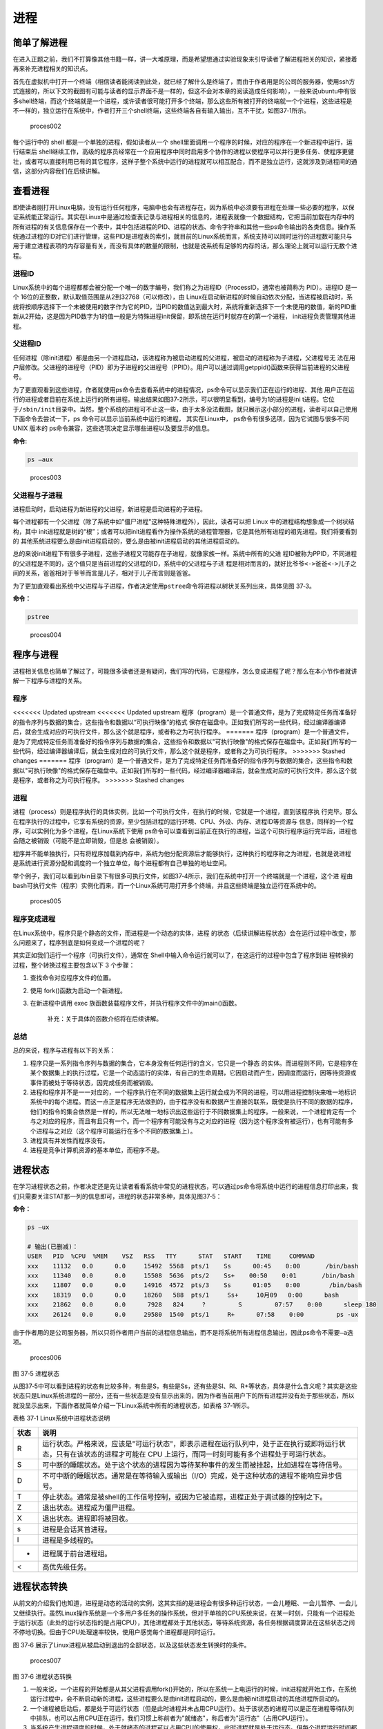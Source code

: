 .. vim: syntax=rst

进程
====

简单了解进程
------------

在进入正题之前，我们不打算像其他书籍一样，讲一大堆原理，而是希望想通过实验现象来引导读者了解进程相关的知识，紧接着再来补充进程相关的知识点。

首先在虚拟机中打开一个终端（相信读者能阅读到此处，就已经了解什么是终端了，而由于作者用是的公司的服务器，使用ssh方式连接的，所以下文的截图有可能与读者的显示界面不是一样的，但这不会对本章的阅读造成任何影响），一般来说ubuntu中有很多shell终端，而这个终端就是一个进程，或许读者很可能打开多个终端，那么这些所有被打开的终端就一个个进程，这些进程是不一样的，独立运行在系统中，作者打开三个shell终端，这些终端各自有输入输出，互不干扰，如图37‑1所示。

.. figure:: media/proces002.png
   :alt: proces002

   proces002


每个运行中的 shell 都是一个单独的进程，假如读者从一个
shell里面调用一个程序的时候，对应的程序在一个新进程中运行，运行结束后
shell继续工作，高级的程序员经常在一个应用程序中同时启用多个协作的进程以使程序可以并行更多任务、使程序更健壮，或者可以直接利用已有的其它程序，这样子整个系统中运行的进程就可以相互配合，而不是独立运行，这就涉及到进程间的通信，这部分内容我们在后续讲解。

查看进程
--------

即使读者刚打开Linux电脑，没有运行任何程序，电脑中也会有进程存在，因为系统中必须要有进程在处理一些必要的程序，以保证系统能正常运行。其实在Linux中是通过检查表记录与进程相关的信息的，进程表就像一个数据结构，它把当前加载在内存中的所有进程的有关信息保存在一个表中，其中包括进程的PID、进程的状态、命令字符串和其他一些ps命令输出的各类信息。操作系统通过进程的ID对它们进行管理，这些PID是进程表的索引，就目前的Linux系统而言，系统支持可以同时运行的进程数可能只与用于建立进程表项的内存容量有关，而没有具体的数量的限制，也就是说系统有足够的内存的话，那么理论上就可以运行无数个进程。

进程ID
~~~~~~

Linux系统中的每个进程都都会被分配一个唯一的数字编号，我们称之为进程ID（ProcessID，通常也被简称为
PID）。进程ID 是一个
16位的正整数，默认取值范围是从2到32768（可以修改），由
Linux在启动新进程的时候自动依次分配，当进程被启动时，系统将按顺序选择下一个未被使用的数字作为它的PID，当PID的数值达到最大时，系统将重新选择下一个未使用的数值，新的PID重新从2开始，这是因为PID数字为1的值一般是为特殊进程init保留，即系统在运行时就存在的第一个进程，
init进程负责管理其他进程。

父进程ID
~~~~~~~~

任何进程（除init进程）都是由另一个进程启动，该进程称为被启动进程的父进程，被启动的进程称为子进程，父进程号无
法在用户层修改。父进程的进程号（PID）即为子进程的父进程号（PPID）。用户可以通过调用getppid()函数来获得当前进程的父进程号。

为了更直观看到这些进程，作者就使用ps命令去查看系统中的进程情况，ps命令可以显示我们正在运行的进程、其他
用户正在运行的进程或者目前在系统上运行的所有进程。输出结果如图37‑2所示，可以很明显看到，编号为1的进程是ini
t进程。它位于\ ``/sbin/init``\ 目录中。当然，整个系统的进程可不止这一些，由于太多没法截图，就只展示这小部分的进程，读者可以自己使用下面命令去尝试一下，ps
命令可以显示当前系统中运行的进程， 其实在Linux中，
ps命令有很多选项，因为它试图与很多不同 UNIX 版本的
ps命令兼容，这些选项决定显示哪些进程以及要显示的信息。

**命令:**

.. code:: bash

    ps –aux

.. figure:: media/proces003.png
   :alt: proces003

   proces003


父进程与子进程
~~~~~~~~~~~~~~

进程启动时，启动进程为新进程的父进程，新进程是启动进程的子进程。

每个进程都有一个父进程（除了系统中如"僵尸进程"这种特殊进程外），因此，读者可以把
Linux 中的进程结构想象成一个树状结构，其中
init进程就是树的“根”；或者可以把init进程看作为操作系统的进程管理器，它是其他所有进程的祖先进程。我们将要看到的
其他系统进程要么是由init进程启动的，要么是由被init进程启动的其他进程启动的。

总的来说init进程下有很多子进程，这些子进程又可能存在子进程，就像家族一样。系统中所有的父进
程ID被称为PPID，不同进程的父进程是不同的，这个值只是当前进程的父进程的ID，系统中的父进程与子进
程是相对而言的，就好比\ ``爷爷<->爸爸<->儿子``\ 之间的关系，爸爸相对于爷爷而言是儿子，相对于儿子而言则是爸爸。

为了更加直观看出系统中父进程与子进程，作者决定使用\ ``pstree``\ 命令将进程以树状关系列出来，具体见图
37‑3。

**命令：**

.. code:: bash

    pstree

.. figure:: media/proces004.png
   :alt: proces004

   proces004


程序与进程
----------

进程相关信息也简单了解过了，可能很多读者还是有疑问，我们写的代码，它是程序，怎么变成进程了呢？那么在本小节作者就讲解一下程序与进程的关系。

程序
~~~~

<<<<<<< Updated upstream
<<<<<<< Updated upstream
程序（program）是一个普通文件，是为了完成特定任务而准备好的指令序列与数据的集合，这些指令和数据以“可执行映像”的格式
保存在磁盘中。正如我们所写的一些代码，经过编译器编译后，就会生成对应的可执行文件，那么这个就是程序，或者称之为可执行程序。
=======
程序（program）是一个普通文件，是为了完成特定任务而准备好的指令序列与数据的集合，这些指令和数据以"可执行映像"的格式保存在磁盘中。正如我们所写的一些代码，经过编译器编译后，就会生成对应的可执行文件，那么这个就是程序，或者称之为可执行程序。
>>>>>>> Stashed changes
=======
程序（program）是一个普通文件，是为了完成特定任务而准备好的指令序列与数据的集合，这些指令和数据以"可执行映像"的格式保存在磁盘中。正如我们所写的一些代码，经过编译器编译后，就会生成对应的可执行文件，那么这个就是程序，或者称之为可执行程序。
>>>>>>> Stashed changes

进程
~~~~

进程（process）则是程序执行的具体实例，比如一个可执行文件，在执行的时候，它就是一个进程，直到该程序执
行完毕。那么在程序执行的过程中，它享有系统的资源，至少包括进程的运行环境、CPU、外设、内存、进程ID等资源与
信息，同样的一个程序，可以实例化为多个进程，在Linux系统下使用
ps命令可以查看到当前正在执行的进程，当这个可执行程序运行完毕后，进程也会随之被销毁（可能不是立即销毁，但是总
会被销毁）。

程序并不能单独执行，只有将程序加载到内存中，系统为他分配资源后才能够执行，这种执行的程序称之为进程，也就是说进程
是系统进行资源分配和调度的一个独立单位，每个进程都有自己单独的地址空间。

举个例子，我们可以看到/bin目录下有很多可执行文件，如图37‑4所示，我们在系统中打开一个终端就是一个进程，这个进
程由bash可执行文件（程序）实例化而来，而一个Linux系统可用打开多个终端，并且这些终端是独立运行在系统中的。

.. figure:: media/proces005.png
   :alt: proces005

   proces005


程序变成进程
~~~~~~~~~~~~

在Linux系统中，程序只是个静态的文件，而进程是一个动态的实体，进程
的状态（后续讲解进程状态）会在运行过程中改变，那么问题来了，程序到底是如何变成一个进程的呢？

其实正如我们运行一个程序（可执行文件），通常在
Shell中输入命令运行就可以了，在这运行的过程中包含了程序到进
程转换的过程，整个转换过程主要包含以下
3 个步骤：

1. 查找命令对应程序文件的位置。
2. 使用 fork()函数为启动一个新进程。
3. 在新进程中调用 exec
   族函数装载程序文件，并执行程序文件中的main()函数。

    补充：关于具体的函数介绍将在后续讲解。

总结
~~~~

总的来说，程序与进程有以下的关系：

1. 程序只是一系列指令序列与数据的集合，它本身没有任何运行的含义，它只是一个静态
   的实体。而进程则不同，它是程序在某个数据集上的执行过程，它是一个动态运行的实体，有自己的生命周期，它因启动而产生，因调度而运行，因等待资源或事件而被处于等待状态，因完成任务而被销毁。

2. 进程和程序并不是一一对应的，一个程序执行在不同的数据集上运行就会成为不同的进程，可以用进程控制块来唯一地标识系统中的每个进程。而这一点正是程序无法做到的，由于程序没有和数据产生直接的联系，既使是执行不同的数据的程序，他们的指令的集合依然是一样的，所以无法唯一地标识出这些运行于不同数据集上的程序。一般来说，一个进程肯定有一个与之对应的程序，而且有且只有一个。而一个程序有可能没有与之对应的进程（因为这个程序没有被运行），也有可能有多个进程与之对应（这个程序可能运行在多个不同的数据集上）。

3. 进程具有并发性而程序没有。

4. 进程是竞争计算机资源的基本单位，而程序不是。

进程状态
--------

在学习进程状态之前，作者决定还是先让读者看看系统中常见的进程状态，可以通过ps命令将系统中运行的进程信息打印出来，我们只需要关注STAT那一列的信息即可，进程的状态非常多种，具体见图37‑5：

**命令：**

.. code:: bash

    ps –ux

    # 输出(已删减)：
    USER   PID  %CPU  %MEM    VSZ   RSS   TTY      STAT   START    TIME     COMMAND
    xxx    11132   0.0      0.0     15492  5568  pts/1    Ss      00:45    0:00       /bin/bash
    xxx    11340   0.0      0.0     15508  5636  pts/2    Ss+    00:50    0:01       /bin/bash
    xxx    11807   0.0      0.0     14916  4572  pts/3    Ss      01:05    0:00        /bin/bash
    xxx    18319   0.0      0.0     18260   588  pts/1     Ss+     10月09   0:00      bash
    xxx    21862   0.0      0.0      7928   824     ?         S         07:57    0:00      sleep 180
    xxx    26124   0.0      0.0     29580  1540  pts/1     R+      07:58    0:00         ps -ux

由于作者用的是公司服务器，所以只将作者用户当前的进程信息输出，而不是将系统所有进程信息输出，因此ps命令不需要\ ``–a``\ 选项。

.. figure:: media/proces006.png
   :alt: proces006

   proces006
图 37‑5 进程状态

从图37‑5中可以看到进程的状态有比较多种，有些是S，有些是Ss，还有些是Sl、Rl、R+等状态，具体是什么含义呢？其实是这些状态只是Linux系统进程的一部分，还有一些状态是没有显示出来的，因为作者当前用户下的所有进程并没有处于那些状态，所以就没显示出来，下面作者就简单介绍一下Linux系统中所有的进程状态，如表格
37‑1所示。

表格 37‑1 Linux系统中进程状态说明

+--------+-------------------------------------------------------------------------------------------------------------------------------------------------------------------------------+
| 状态   | 说明                                                                                                                                                                          |
+========+===============================================================================================================================================================================+
| R      | 运行状态。严格来说，应该是"可运行状态"，即表示进程在运行队列中，处于正在执行或即将运行状态，只有在该状态的进程才可能在 CPU 上运行，而同一时刻可能有多个进程处于可运行状态。   |
+--------+-------------------------------------------------------------------------------------------------------------------------------------------------------------------------------+
| S      | 可中断的睡眠状态。处于这个状态的进程因为等待某种事件的发生而被挂起，比如进程在等待信号。                                                                                      |
+--------+-------------------------------------------------------------------------------------------------------------------------------------------------------------------------------+
| D      | 不可中断的睡眠状态。通常是在等待输入或输出（I/O）完成，处于这种状态的进程不能响应异步信号。                                                                                   |
+--------+-------------------------------------------------------------------------------------------------------------------------------------------------------------------------------+
| T      | 停止状态。通常是被shell的工作信号控制，或因为它被追踪，进程正处于调试器的控制之下。                                                                                           |
+--------+-------------------------------------------------------------------------------------------------------------------------------------------------------------------------------+
| Z      | 退出状态。进程成为僵尸进程。                                                                                                                                                  |
+--------+-------------------------------------------------------------------------------------------------------------------------------------------------------------------------------+
| X      | 退出状态。进程即将被回收。                                                                                                                                                    |
+--------+-------------------------------------------------------------------------------------------------------------------------------------------------------------------------------+
| s      | 进程是会话其首进程。                                                                                                                                                          |
+--------+-------------------------------------------------------------------------------------------------------------------------------------------------------------------------------+
| l      | 进程是多线程的。                                                                                                                                                              |
+--------+-------------------------------------------------------------------------------------------------------------------------------------------------------------------------------+
| +      | 进程属于前台进程组。                                                                                                                                                          |
+--------+-------------------------------------------------------------------------------------------------------------------------------------------------------------------------------+
| <      | 高优先级任务。                                                                                                                                                                |
+--------+-------------------------------------------------------------------------------------------------------------------------------------------------------------------------------+

进程状态转换
------------

从前文的介绍我们也知道，进程是动态的活动的实例，这其实指的是进程会有很多种运行状态，一会儿睡眠、一会儿暂停、一会儿又继续执行。虽然Linux操作系统是一个多用户多任务的操作系统，但对于单核的CPU系统来说，在某一时刻，只能有一个进程处于运行状态（此处的运行状态指的是占用CPU），其他进程都处于其他状态，等待系统资源，各任务根据调度算法在这些状态之间不停地切换。但由于CPU处理速率较快，使用户感觉每个进程都是同时运行。

图 37‑6
展示了Linux进程从被启动到退出的全部状态，以及这些状态发生转换时的条件。

.. figure:: media/proces007.png
   :alt: proces007

   proces007
图 37‑6 进程状态转换

1. 一般来说，一个进程的开始都是从其父进程调用fork()开始的，所以在系统一上电运行的时候，init进程就开始工作，在系统运行过程中，会不断启动新的进程，这些进程要么是由init进程启动的，要么是由被init进程启动的其他进程所启动的。

2. 一个进程被启动后，都是处于可运行状态（但是此时进程并未占用CPU运行）。处于该状态的进程可以是正在进程等待队列中排队，也可以占用CPU正在运行，我们习惯上称前者为"就绪态"，称后者为"运行态"（占用CPU运行）。

3. 当系统产生进程调度的时候，处于就绪态的进程可以占用CPU的使用权，此时进程就是处于运行态。但每个进程运行时间都是有限的，比如10毫秒，这段时间被称为"时间片"。当进程的时间片已经耗光了的情况下，如果进程还没有结束运行，那么会被系统重新放入等待队列中等待，此时进程又转变为就绪状态，等待下一次进程的调度。另外，正处于"运行态"的进程即使时间片没有耗光，也可能被别的更高优先级的进程"抢占"，被迫重新回到等到队列中等待。

4. 处于"运行态"的进程可能会等待某些事件、信号或者资源而进入"可中断睡眠态"，比如进程要读取一个管道文件数据而管道为空，或者进程要获得一个锁资源而当前锁不可获取，甚至是进程自己调用sleep()来强制将自己进入睡眠，这些情况下进程的状态都会变成"可中断睡眠态"。顾名思义，"可中断睡眠态"就是可以被中断的，能响应信号，在特定条件发生后，进程状态就会转变为"就绪态"，比如其他进程想管道文件写入数据后，或者锁资源可以被获取，或者是睡眠时间到达等情况。

5. 当然，处于"运行态"的进程还可能会进入"不可中断睡眠态"，在这种状态下的进程不能响应信号，但是这种状态非常短暂，读者几乎无法通过ps命令将其显示出来，一般处于这种状态的进程都是在等待输入或输出（I/O）完成，在等待完成后自动进入"就绪态"。

6. 当进程收到 SIGSTOP 或者 SIGTSTP
   中的其中一个信号时，进程状态会被置为"暂停态"，该状态下的进程不再参与调度，但系统资源不会被释放，直到收到SIGCONT信号后被重新置为就绪态。当进程被追踪时（典型情况是使用调试器调试应用程序的情况），收到任何信号状态都会被置为
   TASK\_TRACED状态，该状态跟暂停态是一样的，一直要等到
   SIGCONT信号后进程才会重新参与系统进程调度。

7. 进程在完成任务后会退出，那么此时进程状态就变为退出状态，这是正常的退出，比如在main函数内
   return 或者调用
   exit()函数或者线程调用pthread\_exit()都是属于正常退出。为什么作者要强调正常退出呢？因为进程也会有异常退出，比如进程收到kill信号就会被杀死，其实不管怎么死，最后内核都会调用do\_exit()函数来使得进程的状态变成"僵尸态（僵尸进程）"，这里的"僵尸"指的是进程的PCB（Process
   Control
   Block，进程控制块）。为什么一个进程的死掉之后还要把尸体（PCB）留下呢？因为进程在退出的时候，系统会将其退出信息都保存在进程控制块中，比如如果他正常退出，那进程的退出值是多少呢？如果被信号杀死？那么是哪个信号将其杀死呢？这些"死亡信息"都被一一封存在该进程的PCB当中，好让别人可以清楚地知道：我是怎么死的。那谁会关心他是怎么死的呢？那就是它的父进程，它的父进程之所以要启动它，很大的原因是要让这个进程去干某一件事情，现在这个孩子已死，那事情办得如何，因此需要把这些信息保存在进程控制块中，等着父进程去查看这些信息。
8. 当父进程去处理僵尸进程的时候，会将这个僵尸进程的状态设置为EXIT\_DEAD，即死亡态（退出态），这样子系统才能去回收僵尸进程的内存空间，否则系统将存在越来越多的僵尸进程，最后导致系统内存不足而崩溃。那么还有两个问题，假如父进程由于太忙而没能及时去处理僵尸进程的时候，要怎么处理呢？又假如在子进程变成"僵尸态"之前，它的父进程已经先它而去了（退出），那么这个子进程变成僵死态由谁处理呢？第一种情况可能不同的读者有不同的处理，父进程有别的事情要干，不能随时去处理僵尸进程。在这样的情形下，读者可以考虑使用信号异步通知机制，让一个孩子在变成僵尸的时候，给其父进程发一个信号，父进程接收到这个信号之后，再对其进行处理，在此之前父进程该干嘛就干嘛。而如果如果一个进程的父进程先退出，那么这个子进程将变成"孤儿进程"（没有父进程），那么这个进程将会被他的祖先进程收养（adopt），它的祖先进程是init（该进程是系统第一个运行的进程，他的
   PCB是从内核的启动镜像文件中直接加载的，系统中的所有其他进程都是init进程的后代）。那么当子进程退出的时候，init进程将回收这些资源。

启动新进程
----------

在Linux中启动一个进程有多种方法，比如可以使用system()函数，也可以使用fork()函数去启动（在其他的一些Linux书籍也称作创建进程，本书将全部称之为启动进程）一个新的进程，第一种方法相对简单，但是在使用之前应慎重考虑，因为它效率低下，而且具有不容忽视的安全风险。第二种方法相对复杂了很多，但是提供了更好的弹性、效率和安全性。

system()
~~~~~~~~

这个system
()函数是C标准库中提供的，它主要是提供了一种调用其它程序的简单方法。读者可以利用system()函数调用一些应用程序，它产生的结果与从
shell中执行这个程序基本相似。事实上，system()启动了一个运行着/bin/sh的子进程，然后将命令交由它执行。

我们举个例子，在野火提供的system_programing/system目录下，找到system.c文件，它里面的应用例程就是使用system()函数启动一个新进程ls，具体的代码如代码清单37‑1所示：

代码清单 37‑1 system.c文件源码

.. code:: c

    #include <sys/types.h>
    #include <unistd.h>
    #include <stdio.h>
    #include <stdlib.h>

    int main(void)
    {
        pid_t result;

        printf("This is a system demo!\n\n");

        /*调用 system()函数*/
        result = system("ls -l");

        printf("Done!\n\n");

        return result;
    }

在代码的第13行，就调用了这个system()函数，并且传入了一个命令"ls
-l"这个命令与在shell中运行的结果是一样的，调用
system()函数的返回值就是被调用的 shell 命令的返回值。如果系统中
shell自身无法运行，system() 函数返回 127；如果出现了其它错误，
system()函数将返回-1，为了简单，作者在这个例子中并没有检查system调用是否能够真正的工作。因为system()
函数使用 shell 调用命令，它受到系统
shell自身的功能特性和安全缺陷的限制，因此，作者并不推荐使用这种方法去启动一个进程。

我们可以尝试编译它，在system_programing/system目录下还会提供对应编译的Makefile文件，这是一个通用的Makefile文件，所有application的例程都使用这个Makefile文件编译，具体见代码清单
37‑2。

代码清单 37‑2 Makefile源码

.. code:: makefile

    CC = gcc
    SRC = $(wildcard *.c */*.c)
    OBJS = $(patsubst %.c, %.o, $(SRC))
    DEP_FILES := $(patsubst %, .%.d,$(OBJS))
    DEP_FILES := $(wildcard $(DEP_FILES))
    FLAG = -g -Werror -I. -Iinclude 
    TARGET = targets

    $(TARGET):$(OBJS)
        $(CC) -o $@ $^ $(FLAG)

    ifneq ($(DEP_FILES),)
    include $(DEP_FILES)
    endif

    %.o:%.c
        $(CC) -o $@ -c $(FLAG) $< -g -MD -MF .$@.d

    clean:
        rm -rf $(TARGET) $(OBJS)

    distclean:
        rm -rf $(DEP_FILES)

    .PHONY:clean

解释一下Makefile文件中的代码含义：

-  第3行指定编译器为 ``gcc``\ ，可以根据需要修改为 ``g++`` 或者
   ``arm-Linux-gcc``\ 等交叉编译工具链，使用CC变量保存。
-  第4行是为了获取匹配模式的文件名，\ ``*.c`` 表示当前工程目录的
   c文件，\ ``*/*.c``\ 表示所有下一级目录的
   ``.c``\ 文件，这些文件名保存在SRC变量中。
-  第5行是将 ``$(SRC)`` 中的 ``.c`` 文件都替换成对应的目标
   ``.o``\ 文件，并且保存在OBJS变量中。
-  第6 - 7行将根据是有的目标文件替换成
   ``.o.d``\ 文件（隐藏的依赖文件），并且通过DEP\_FILES变量保存。
-  第8行用于指定编译选项并且保存在\ ``FLAG``\ 变量中，读者根据需要添加，比如\ ``-g、-ml、-Wall、-O2``\ 等等，在这里作者提个小建议，编译选项最后选上\ ``-Werror``\ ，这个选项的含义是存在警告就会报错，它会使我们的代码更加严谨。
-  第9行指定最终生成的可执行文件名为\ ``targets``\ 。
-  第11行的\ ``$(TARGET):$(OBJS)``\ 表示由 ``.o`` 文件链接成可执行文件。
-  注意第12行前面是一个 ``<tab>`` 键，而 ``$@``
   表示目标，也就是\ ``$(TARGET)，$^`` 表示依赖目标，也就是 ``$(OBJS)``
   ，编译选项则是\ ``$(FLAG)``\ 。
-  第14 -
   16行则是判断，判断依赖文件是否存在，如果不存在则需要包含\ ``DEP_FILES``\ 变量。
-  第18行表示将所有的\ ``.c``\ 文件编译编译成\ ``.o``\ 文件 。

-  第19行的开头也是一个\ ``<tab>``\ 键，\ ``$<``
   表示搜索到的第一个匹配的文件，而接下来的\ ``-g -MD -MF``\ 则是编译器的语法，\ ``-g``\ 表示以操作系统的本地格式产生调试信息，\ ``GDB``\ 能够使用这些调试信息进行调试；
   ``-MD -MF``\ 则表示生成文件的依赖关系，同时也把一些标准库的头文件包含了进来。本质是告诉预处理器输出一个适合
   ``make`` 的规则，用于描述各目标文件的依赖关系。

-  第21 – 25行表示清除相关的依赖文件，目标文件等。
-  ``.PHONY``\ 表示\ ``clean``\ 是个伪目标文件。

进入\ ``system_programing/system``\ 目录下，运行make命令将system.c编译，然后可以看到system_programing/system目录下多了一个可执行文件——\ ``target``\ ，然后运行这个文件，可以看到调用system()函数启动一个进程输出的结果，它与我们在shell终端中执行\ ``ls –l``\ 命令产生的结果是一致的，具体见图
37‑7。

**命令:**

.. code:: bash

    make

    # 输出：

    gcc -o system.o -c -g -Werror -I. -Iinclude system.c -g -MD -MF
    .system.o.dgcc -o targets system.o -g -Werror -I. –Iinclude

    ps:此时已生成target可执行文件

.. figure:: media/proces008.png
   :alt: proces008

   proces008
图 37‑7 system()函数运行结果与ls命令运行结果

从程序运行的结果可以看到，只有当system()函数运行完毕之后，才会输出Done，这是因为程序从上往下执行，而无法直接返回结果。虽然system()函数很有用，但它也有局限性，因为程序必须等待由system()函数启动的进程结束之后才能继续，因此我们不能立刻执行其他任务。

当然，你也可以让"ls
-l"命令在后台运行，只需在命令结束位置加上"&"即可，具体命令如下：

**命令：**

.. code:: bash

    ls –l &

如果在system()函数中使用这个命令，它也是可以在后台中运行的，那么system()函数的调用将在shell命令结束后立刻返回。由于它是一个在后台运行程序的请求，所以ps程序一启动shell就返回了，代码如代码清单37‑3所示。

代码清单 37‑3 修改system.c源码:

.. code:: c

    #include <sys/types.h>
    #include <unistd.h>
    #include <stdio.h>
    #include <stdlib.h>

    int main(void)
    {
        pid_t result;

        printf("This is a system demo!\n\n");

        /*调用 system()函数*/
        result = system("ls -l &");

        printf("Done!\n\n");

        return result;
    }

重新执行\ ``make``\ 编译，然后运行程序，实验现象具体见图 37‑8。

.. figure:: media/proces009.png
   :alt: proces009

   proces009
图 37‑8 system后台运行

从图
37‑8就可以看出来，在ls命令还未来得及打印出它的所有输出结果之前，system()函数就程序就打印出字符串Done然后退出了。在system()程序退出后，ls命令继续完成它的输出。这类的处理行为往往会给用户带来很大的困惑，也不一定如用户所预料的结果一致，因此如果读者想要让进程按照自己的意愿执行，就需要能够对它们的行为做更细致的控制，接下来作者就会讲解其他方式启动新的进程。

fork()
~~~~~~

在前面的文章我们也了解到，init进程可以启动一个子进程，它通过fork()函数从原程序中创建一个完全分离的子进程，当然，这只是init进程启动子进程的第一步，后续还有其他操作的。不管怎么说，fork()函数就是可以启动一个子进程，其示意图具体见图37‑9。

在父进程中的fork()调用后返回的是新的子进程的PID。新进程将继续执行，就像原进程一样，不同之处在于，子进程中的fork()函数调用后返回的是0，父子进程可以通过返回的值来判断究竟谁是父进程，谁是子进程。

.. figure:: media/proces010.png
   :alt: proces010

   proces010
图 37‑9 fork()示意图

fork()函数用于从一个已存在的进程中启动一个新进程，新进程称为子进程，而原进程称为父进程。使用fork()函数的本质是将父进程的内容复制一份，正如细胞分裂一样，得到的是几乎两个完全一样的细胞，因此这个启动的子进程基本上是父进程的一个复制品，但子进程与父进程有不一样的地方，作者就简单列举一下它们的联系与区别。

子进程与父进程一致的内容：

-  进程的地址空间。
-  进程上下文、代码段。
-  进程堆空间、栈空间，内存信息。
-  进程的环境变量。
-  标准 IO 的缓冲区。
-  打开的文件描述符。
-  信号响应函数。
-  当前工作路径。

子进程独有的内容：

-  进程号 PID。 PID 是身份证号码，是进程的唯一标识符。
-  记录锁。父进程对某文件加了把锁，子进程不会继承这把锁。
-  挂起的信号。这些信号是已经响应但尚未处理的信号，也就是"悬挂"的信号，子进程也不会继承这些信号。

因为子进程几乎是父进程的完全复制，所以父子两个进程会运行同一个程序，但是这种复制有一个很大的问题，那就是资源与时间都会消耗很大，当发出fork()系统调用时，内核原样复制父进程的整个地址空间并把复制的那一份分配给子进程。这种行为是非常耗时的，因为它需要做一些事情：

-  为子进程的页表分配页面。
-  为子进程的页分配页面。
-  初始化子进程的页表。
-  把父进程的页复制到子进程相应的页中

创建一个地址空间的这种方法涉及许多内存访问，消耗许多CPU周期，并且完全破坏了高速缓存中的内容，因此直接复制物理内存对系统的开销会产生很大的影响，更重要的是在大多数情况下，这样直接拷贝通常是毫无意义的，因为许多子进程通过装入一个新的程序开始它们的执行，这样就完全丢弃了所继承的地址空间。因此在Linux中引入一种写时复制技术（Copy
On
Write，简称COW），我们知道，Linux系统中的进程都是使用虚拟内存地址，虚拟地址与真实物理地址之间是有一个对应关系的，每个进程都有自己的虚拟地址空间，而操作虚拟地址明显比直接操作物理内存更加简便快捷，那么显而易见的，写时复制是一种可以推迟甚至避免复制数据的技术。内核此时并不复制整个进程的地址空间，而是让父子进程共享同一个地址空间（页面）。

那么写时复制的思想就是在于：父进程和子进程共享页面而不是复制页面。而共享页面就不能被修改，无论父进程和子进程何时试图向一个共享的页面写入内容时，都会产生一个错误，这时内核就把这个页复制到一个新的页面中并标记为可写。原来的页面仍然是写保护的，当还有进程试图写入时，内核检查写进程是否是这个页面的唯一属主，如果是则把这个页面标记为对这个进程是可写的。

总的来说，写时复制只会用在需要写入的时候才会复制地址空间，从而使各个进行拥有各自的地址空间，资源的复制是在需要写入的时候才会进行，在此之前，父进程与子进程都是以只读方式共享页面，这种技术使地址空间上的页的拷贝被推迟到实际发生写入的时候。而在绝大多数的时候共享的页面根本不会被写入，例如，在调用fork()函数后立即执行exec()，地址空间就无需被复制了，这样一来fork()的实际开销就是复制父进程的页表以及给子进程创建一个进程描述符。

理论相关的知识就讲解到这里就好了，作者也不打算再深入讲解，下面就看看fork()函数的使用，它的函数原型如下：

.. code:: c

    pid_t fork(void);

在fork()启动新的进程后，子进程与父进程开始并发执行，谁先执行由内核调度算法来决定。fork()函数如果成功启动了进程，会对父子进程各返回一次，其中对父进程返回子进程的
PID，对子进程返回0；如果fork()函数启动子进程失败，它将返回-1。失败通常是因为父进程所拥有的子进程数目超过了规定的限制（CHILD\_MAX），此时errno将被设为EAGAIN。如果是因为进程表里没有足够的空间用于创建新的表单或虚拟内存不足，errno变量将被设为ENOMEM。

在野火提供的system_programing/fork目录下，找到fork.c文件，它里面的应用例程就是使用fork()函数启动一个新进程，并且在进程中打印相关的信息，如在父进程中打印出"In
father process!!"等信息，例程源码具体见代码清单 37‑4。

代码清单 37‑4 fork.c源码

.. code:: c

    #include <sys/types.h>
    #include <unistd.h>
    #include <stdio.h>
    #include <stdlib.h>
    int main(void)
    {
        pid_t result;

        printf("This is a fork demo!\n\n");

        /*调用 fork()函数*/
        result = fork();

        /*通过 result 的值来判断 fork()函数的返回情况，首先进行出错处理*/
        if(result == -1) {
            printf("Fork error\n");
        }

        /*返回值为 0 代表子进程*/
        else if (result == 0) {
            printf("The returned value is %d, In child process!! My PID is %d\n\n", result, getpid());

        }

        /*返回值大于 0 代表父进程*/
        else {
            printf("The returned value is %d, In father process!! My PID is %d\n\n", result, getpid());
        }

        return result;
    }

我们来分析一下这段代码：

-  首先在第12行的时候调用了fork函数，调用fork函数后系统就会启动一个子进程，并且子进程与父进程执行的内容是一样的（代码段），读者可以通过返回值result判断fork()函数的执行结果。
-  如果result的值为-1，那代表着fork()函数执行出错，出错的原因在前文也提到，在此具体不细说。
-  如果返回的值为0，则表示此时执行的代码是子进程，那么就打印返回的结果、"In
   child process!!"与子进程的PID，进程的PID通过getpid()函数获取得到。
-  如果返回的值大于0，则表示此时执行的代码是父进程，同样也打印出返回的结果、"In
   father process!!"与父进程的PID。

在system_programing/fork目录下也提供了对应的Makefile文件，可以直接运行make进行编译，然后执行编译后生成的可执行文件"targets"，现象具体见图37‑10。

.. figure:: media/proces011.png
   :alt: proces011

   proces011
图 37‑10 fork实验现象

细心的同学就会发现，在这个实验现象中，父进程的返回值就是子进程的PID，而子进程的返回值则是0。

exce系列函数
~~~~~~~~~~~~

事实上，使用fork()函数启动一个子进程是并没有太大作用的，因为子进程跟父进程都是一样的，子进程能干的活父进程也一样能干，因此世界各地的开发者就想方设法让子进程做不一样的事情，因此就诞生了exce系列函数，这个系列函数主要是用于替换进程的执行程序，它可以根据指定的文件名或目录名找到可执行文件，并用它来取代原调用进程的数据段、代码段和堆栈段，在执行完之后，原调用进程的内容除了进程号外，其他全部被新程序的内容替换。另外，这里的可执行文件既可以是二进制文件，也可以是Linux下任何可执行脚本文件。简单来说就是覆盖进程，举个例子，A进程调用exce系列函数启动一个进程B，此时进程B会替换进程A，进程A的内存空间、数据段、代码段等内容都将被进程B占用，进程A将不复存在。

exec 族函数有 6 个不同的 exec 函数，函数原型分别如下：

.. code:: c

     int execl(const char *path, const char *arg, ...)

     int execlp(const char *file, const char *arg, ...)

     int execle(const char *path, const char *arg, ..., char *const envp[])

     int execv(const char *path, char *const argv[])

     int execvp(const char *file, char *const argv[])

     int execve(const char *path, char *const argv[], char *const envp[])

这些函数可以分为两大类， execl、
execlp和execle的参数个数是可变的。execv、execvp和execve的第2个参数是一个字符串数组，参数以一个空指针NULL结束，无论何种函数，在调用的时候都会通过参数将这些内容传递进去，传入的参数一般都是要运行的程序（可执行文件）、脚本等。

总结来说，可以通过它们的后缀来区分他们的作用：

-  名称包含 l 字母的函数（execl、 execlp
   和execle）接收参数列表"list"作为调用程序的参数。
-  名称包含 p 字母的函数（execvp
   和execlp）接受一个程序名作为参数，然后在当前的执行路径中搜索并执行这个程序；名字不包含p字母的函数在调用时必须指定程序的完整路径，其实就是在系统环境变量"PATH"搜索可执行文件。
-  名称包含 v 字母的函数（execv、execvp 和
   execve）的命令参数通过一个数组"vector"传入。

-  

   名称包含 e 字母的函数（execve 和
   execle）比其它函数多接收一个指明环境变量列表的参数，并且可以通过参数envp传递字符串数组作为新程序的环境变量，这个envp参数的格式应为一个以
   NULL 指针作为结束标记的字符串数组，每个字符串应该表示为"environment =
       virables"的形式。

下面作者就具体某个函数做介绍：

**函数:**

.. code:: c

    int execl(const char *path, const char *arg, ...)

execl()函数用于执行参数path字符串所代表的文件路径（必须指定路径），接下来是一系列可变参数，它们代表执行该文件时传递过去的\ ``argv[0]、argv[1]… argv[n]``\ ，最后一个参数必须用空指针NULL作为结束的标志。

代码清单 37‑5 execl()函数实例

.. code:: c

    int main(void)
    {
        int err;

        printf("this is a execl function test demo!\n\n");

        err = execl("/bin/ls", "ls", "-la", NULL);

        if (err < 0) {
            printf("execl fail!\n\n");
        }
        
        printf("Done!\n\n");
    }

如以上的execlp()函数实例代码，它其实就是与我们在终端上运行"ls
-la"产生的结果是一样的。

**函数：**

.. code:: c

    int execlp(const char *file, const char *arg, ...)

execlp()函数会从PATH环境变量所指的目录中查找符合参数file的文件名（不需要指定路径），找到后便执行该文件，然后将第二个以后的参数当做该文件的\ ``argv[0]、argv[1]… argv[n]``\ ，
最后一个参数必须用空指针NULL作为结束的标志。

代码清单 37‑6 execlp()函数实例

.. code:: c

    int main(void)
    {
        int err;

        printf("this is a execlp function test demo!\n\n");

        err = execlp("ls", "ls", "-la", NULL);

        if (err < 0) {
            printf("execlp fail!\n\n");
        }
    }

**函数:**

.. code:: c

    int execle(const char *path, const char *arg, ..., char *const envp[])

execle()函数用于执行参数path字符串所代表的文件路径（必须指定路径），并为新程序复制最后一个参数所指示的环境变量（envp）。

代码清单 37‑7 execle()函数实例

.. code:: c

    int main(void)
    {
        int err;
        char *envp[] = {
            "/bin", NULL
        };

        printf("this is a execle function test demo!\n\n");

        err = execle("/bin/ls", "ls", "-la", NULL, envp);

        if (err < 0) {
            printf("execle fail!\n\n");
        }
    }

**函数：**

.. code:: c

    int execv(const char *path, char *const argv[])

execv()函数用于执行参数path字符串所代表的文件路径（必须指定路径），接着传入一个数组作为执行该文件时传递过去的参数\ ``argv[0]、argv[1]… argv[n]``\ ，以空指针NULL结束。

代码清单 37‑8 execv()函数实例

.. code:: c

    int main(void)
    {
        int err;
        char *argv[] = {
            "ls", "-la", NULL
        };

        printf("this is a execv function test demo!\n\n");

        err = execv("/bin/ls", argv);

        if (err < 0) {
            printf("execv fail!\n\n");
        }
    }

函数

.. code:: c

    int execvp(const char *path, char *const argv[])

execvp()函数会从PATH环境变量所指的目录中查找符合参数file的文件名（不需要指定路径），找到该文件后便执行该文件，接着传入一个数组作为执行该文件时传递过去的参数\ ``argv[0]、argv[1] … argv[n]``\ ，以空指针NULL结束。

代码清单 37‑9 execvp()函数实例

.. code:: c

    int main(void)
    {
        int err;
        char *argv[] = {
            "ls", "-la", NULL
        };

        printf("this is a execvp function test demo!\n\n");

        err = execvp("ls", argv);

        if (err < 0) {
            printf("execvp fail!\n\n");
        }
    }

**函数：**

.. code:: c

    int execve(const char *path, char *const argv[], char *const envp[])

execve()函数用于执行参数path字符串所代表的文件路径（必须指定路径），执行该文件时会传入一个数组作为执行该文件时传递过去的参数\ ``argv[0]、argv[1] … argv[n]``\ ，除此之外该函数还会为新程序复制最后一个参数所指示的环境变量（envp）。

代码清单 37‑10 execve ()函数实例

.. code:: c

    int main(void)
    {
        int err;
        char *argv[] = {
            "ls", "-la", NULL
        };
        char *envp[] = {
            "/bin", NULL
        };

        printf("this is a execve function test demo!\n\n");

        err = execve("/bin/ls", argv, envp);

        if (err < 0) {
            printf("execve fail!\n\n");
        }
    }

以上函数实例代码均在system_programing/exce目录下，选择对应的代码进行编译即可，该目录也提供了对应的Makefile文件，可以直接运行make进行编译，然后执行编译后生成的可执行文件"targets"，具体现象如图
37‑11所示。

.. figure:: media/proces012.png
   :alt: proces012

   proces012
图 37‑11 exce系列函数实验现象

程序先打印出它的第一条消息"this is a execl function test
demo!"，接着调用exec系列函数（实验中使用execl()函数），这个函数在/bin/ls目录中搜索程序ls，然后用这个程序替换targets程序，这与直接在终端中使用以下所示的shell命令一样，如图37‑12所示。

**命令：**

.. code:: bash

    ls -la

.. figure:: media/proces013.png
   :alt: proces013

   proces013
图 37‑12 ls –la命令

注意，exce系列函数是直接将当前进程给替换掉的，当调用exce系列函数后，当前进程将不会再继续执行，我们可以测试一下，在调用exce系列函数后再打印一句话，具体代码如代码清单37‑11加粗部分所示。

代码清单 37‑11 exce系列函数测试代码

.. code:: c

    int main(void)
    {
        int err;

        printf("this is a execl function test demo!\n\n");

        err = execl("/bin/ls", "ls", "-la", NULL);

        if (err < 0) {
            printf("execl fail!\n\n");
        }
        
        printf("Done!\n\n");
    }

在程序运行后，"\ **Done!**\ "将不被输出，因为当前进程已经被替换了，一般情况下，
exec系列函数函数是不会返回的，除非发生了错误。出现错误时，
exec系列函数将返回-1，并且会设置错误变量errno。

因此我们可以通过调用fork()复制启动一个子进程，并且在子进程中调用exec系列函数替换子进程，这样子
fork()和exec系列函数结合在一起使用就是创建一个新进程所需要的一切了。

终止进程
--------

在Linux系统中，进程终止（或者称为进程退出，为了统一，下文均使用"终止"一词）的常见方式有5种，可以分为正常终止与异常终止：

**正常终止：**

-  从main函数返回。

-  调用exit()函数终止。

-  调用\_exit()函数终止。

**异常终止：**

-  调用abort()函数异常终止。

-  由系统信号终止。

在Linux系统中，exit()函数定义在stdlib.h中，而\_exit()定义在unistd.h中，exit()和\_exit()函数都是用来终止进程的，当程序执行到exit()或\_exit()函数时，进程会无条件地停止剩下的所有操作，清除包括
PCB在内的各种数据结构，并终止当前进程的运行。不过这两个函数还是有区别的，具体如图37‑13所示。

.. figure:: media/proces014.png
   :alt: proces014

   proces014
图 37‑13 exit()和\_exit()函数的区别

从图中可以看出，\_exit()函数的作用最为简单：直接通过系统调用使进程终止运行，当然，在终止进程的时候会清除这个进程使用的内存空间，并销毁它在内核中的各种数据结构；而exit()函数则在这些基础上做了一些包装，在执行退出之前加了若干道工序：比如exit()函数在调用exit系统调用之前要检查文件的打开情况，把文件缓冲区中的内容写回文件，这就是"清除I/O缓冲"。

由于在 Linux 的标准函数库中，有一种被称作"缓冲 I/O（buffered
I/O）"操作，其特征就是对应每一个打开的文件，在内存中都有一片缓冲区。每次读文件时，会连续读出若干条记录，这样在下次读文件时就可以直接从内存的缓冲区中读取；同样，每次写文件的时候，也仅仅是写入内存中的缓冲区，等满足了一定的条件（如达到一定数量或遇到特定字符等），再将缓冲区中的内容一次性写入文件。这种技术大大增加了文件读写的速度，但也为编程带来了一些麻烦。比如有些数据，认为已经被写入文件中，实际上因为没有满足特定的条件，它们还只是被保存在缓冲区内，这时用\_exit()函数直接将进程关闭，缓冲区中的数据就会丢失。因此，若想保证数据的完整性，就一定要使用
exit()函数。

不管是那种退出方式，系统最终都会执行内核中的同一代码，这段代码用来关闭进程所用已打开的文件描述符，释放它所占用的内存和其他资源。

下面一起看看\_exit()与exit()函数的使用方法：

**头文件：**

.. code:: c

    #include <unistd.h>
    #include <stdlib.h>

**函数原型：**

.. code:: c

    void _exit(int status);
    void exit(int status);

这两个函数都会传入一个参数status，这个参数表示的是进程终止时的状态码，0表示正常终止，其他非0值表示异常终止，一般都可以使用-1或者1表示，标准C里有EXIT\_SUCCESS和EXIT\_FAILURE两个宏，表示正常与异常终止。

这些函数的使用都是非常简单的，只需要在需要终止的地方调用一下即可，此处就不深入讲解。

等待进程
--------

在Linux中，当我们使用fork()函数启动一个子进程时，子进程就有了它自己的生命周期并将独立运行，在某些时候，可能父进程希望知道一个子进程何时结束，或者想要知道子进程结束的状态，甚至是等待着子进程结束，那么我们可以通过在父进程中调用wait()或者waitpid()函数让父进程等待子进程的结束。

从前面的文章我们也了解到，当一个进程调用了exit()之后，该进程并不会立刻完全消失，而是变成了一个僵尸进程。僵尸进程是一种非常特殊的进程，它已经放弃了几乎所有的内存空间，没有任何可执行代码，也不能被调度，仅仅在进程列表中保留一个位置，记载该进程的退出状态等信息供其他进程收集，除此之外，僵尸进程不再占有任何内存空间。那么无论如何，父进程都要回收这个僵尸进程，因此调用wait()或者waitpid()函数其实就是将这些僵尸进程回收，释放僵尸进程占有的内存空间，并且了解一下进程终止的状态信息。

我们可以在终端中通过man命令查看关于wait相关的函数，具体命令如下：

**命令：**

.. code:: bash

    man 2 wait

    # 输出

    NAME
           wait, waitpid, waitid - wait for process to change state

    SYNOPSIS
           #include <sys/types.h>
           #include <sys/wait.h>

           pid_t wait(int *wstatus);

           pid_t waitpid(pid_t pid, int *wstatus, int options);

           int waitid(idtype_t idtype, id_t id, siginfo_t *infop, int options);
    # ……(省略其他)

可能很多读者对man命令不了解，那我就简单说一下man命令相关的内容吧，其实在Linux系统中是提供了丰富的帮助手册，当你需要查看某个命令的参数时不必到处上网查找，只要man一下即可，man命令是就是用于找出这些帮助手册的内容的，比如有什么shell命令，有什么可以调用的函数
等等。

man 命令是按照章节存储的，Linux的man手册共有8个章节，具体见表格 37‑2。

**表格 37‑2 man 命令说明:**

+------------+--------------------------+---------------------------------------------+
| 章节编号   | 章节名称                 | 章节主要内容                                |
+============+==========================+=============================================+
| 1          | General Commands         | 用户在shell中可以操作的指令或者可执行文档   |
+------------+--------------------------+---------------------------------------------+
| 2          | System Calls             | 系统调用的函数与工具等                      |
+------------+--------------------------+---------------------------------------------+
| 3          | Sunroutines              | C语言库函数                                 |
+------------+--------------------------+---------------------------------------------+
| 4          | Special Files            | 设备或者特殊文件                            |
+------------+--------------------------+---------------------------------------------+
| 5          | File Formats             | 文件格式与规则                              |
+------------+--------------------------+---------------------------------------------+
| 6          | Games                    | 游戏及其他                                  |
+------------+--------------------------+---------------------------------------------+
| 7          | Macros and Conventions   | 表示宏、包及其他杂项                        |
+------------+--------------------------+---------------------------------------------+
| 8          | Maintenence Commands     | 表示系统管理员相关的命令                    |
+------------+--------------------------+---------------------------------------------+

例如我们想找与wait相关的函数，那么我们只需要输入以下命令即可：

.. code:: bash

    man 2 wait

例如我们想要了解ls命令相关的内容，我们可以直接输入以下命令，就可以看到关于ls相关的用法等内容。

**命令:**

.. code:: bash

    man ls

    # 输出

    NAME
           ls - list directory contents

    SYNOPSIS
           ls [OPTION]... [FILE]...

    DESCRIPTION
           List information about the FILEs (the current directory by default).  Sort entries alphabetically if none of -cftuvSUX nor --sort is specified.

           Mandatory arguments to long options are mandatory for short options too.

           -a, --all
                  do not ignore entries starting with .

    ……(省略其他)

    当然啦，man手册是英文的，这是属于全世界通用的技术交流语言，因此读者还是需要对英文有一定熟悉程度。

wait()
~~~~~~

我们通过man命令就知道了wait()、waitpid()函数原型，那么我们就首先了解下wait()函数。

函数原型

.. code:: bash

    pid_t wait(int *wstatus);

wait()函数在被调用的时候，系统将暂停父进程的执行，直到有信号来到或子进程结束，如果在调用wait()函数时子进程已经结束，则会立即返回子进程结束状态值。子进程的结束状态信息会由参数wstatus返回，与此同时该函数会返子进程的PID，它通常是已经结束运行的子进程的PID。状态信息允许父进程了解子进程的退出状态，如果不在意子进程的结束状态信息，则参数wstatus可以设成NULL。

wait()函数有几点需要注意的地方：

1. wait()要与fork()配套出现，如果在使用fork()之前调用wait()，wait()的返回值则为-1，正常情况下wait()的返回值为子进程的PID。
2. 参数wstatus用来保存被收集进程退出时的一些状态，它是一个指向int类型的指针，但如果我们对这个子进程是如何死掉毫不在意，只想把这个僵尸进程消灭掉，（事实上绝大多数情况下，我们都会这样做），我们就可以设定这个参数为NULL。

当然，除此之外，Linux系统中还提供关于等待子进程退出的一些宏定义，我们可以使用这些宏定义来直接判断子进程退出的状态：

-  WIFEXITED(status) ：如果子进程正常结束，返回一个非零值

-  WEXITSTATUS(status)： 如果WIFEXITED非零，返回子进程退出码

-  WIFSIGNALED(status) ：子进程因为捕获信号而终止，返回非零值

-  WTERMSIG(status) ：如果WIFSIGNALED非零，返回信号代码

-  WIFSTOPPED(status)： 如果子进程被暂停，返回一个非零值

-  WSTOPSIG(status)： 如果WIFSTOPPED非零，返回一个信号代码

wait()函数使用实例如下：

代码清单 37‑12 wait()函数使用实例

.. code:: c

    #include <sys/types.h>
    #include <sys/wait.h>
    #include <unistd.h>
    #include <stdio.h>
    #include <stdlib.h>

    int main()
    {
        pid_t pid, child_pid;
        int status;

        pid = fork();                  //(1)

        if (pid < 0) {
            printf("Error fork\n");
        }
        /*子进程*/
        else if (pid == 0) {                  //(2)

            printf("I am a child process!, my pid is %d!\n\n",getpid());

            /*子进程暂停 3s*/
            sleep(3);

            printf("I am about to quit the process!\n\n");

            /*子进程正常退出*/
            exit(0);                          //(3)
        }
        /*父进程*/
        else {                                //(4)

            /*调用 wait，父进程阻塞*/
            child_pid = wait(&status);        //(5)

            /*若发现子进程退出，打印出相应情况*/
            if (child_pid == pid) {
                printf("Get exit child process id: %d\n",child_pid);
                printf("Get child exit status: %d\n\n",status);
            } else {
                printf("Some error occured.\n\n");
            }

            exit(0);
        }
    }

我们来分析一下这段代码：

代码清单 37‑12 **(1)**\ ：首先调用fork()函数启动一个子进程。

代码清单 37‑12
**(2)**\ ：如果fork()函数返回的值pid为0，则表示此时运行的是子进程，那么就让子进程输出一段信息，并且休眠3s。

代码清单37‑12
**(3)**\ ：休眠结束后调用exit()函数退出，退出状态为0，表示子进程正常退出。

代码清单 37‑12
**(4)**\ ：如果fork()函数返回的值pid不为0，则表示此时运行的是父进程，那么在父进程中调用wait(&status)函数等待子进程的退出，子进程的退出状态将保存在status变量中。

代码清单37‑12
**(5)**\ ：若发现子进程退出（通过wait()函数返回的子进程pid判断），则打印出相应信息，如子进程的pid与status。

以上函数实例代码在system_programing/wait目录下，选择对应的代码进行编译即可，该目录也提供了对应的Makefile文件，可以直接运行make进行编译，然后执行编译后生成的可执行文件"targets"，执行结果如图
37‑14所示。

.. figure:: media/proces015.png
   :alt: proces015

   proces015
图 37‑14 wait()函数现象

waitpid()
~~~~~~~~~

waitpid()函数
的作用和wait()函数一样，但它并不一定要等待第一个终止的子进程，它还有其他选项，比如指定等待某个pid的子进程、提供一个非阻塞版本的wait()功能等。实际上
wait()函数只是 waitpid() 函数的一个特例，在 Linux内部实现 wait
函数时直接调用的就是 waitpid 函数。

函数原型

.. code:: C

    pid_t waitpid(pid_t pid, int *wstatus, int options);

waitpid()函数的参数有3个，下面就简单介绍这些参数相关的选项：

-  pid：参数pid为要等待的子进程ID，其具体含义如下：

1. pid < -1：等待进程组号为pid绝对值的任何子进程。
2. pid = -1：等待任何子进程，此时的waitpid()函数就等同于wait()函数。
3. pid
   =0：等待进程组号与目前进程相同的任何子进程，即等待任何与调用waitpid()函数的进程在同一个进程组的进程。
4. pid > 0：等待指定进程号为pid的子进程。

-  wstatus：与wait()函数一样。
-  options：参数options提供了一些另外的选项来控制waitpid()函数的行为。如果不想使用这些选项，则可以把这个参数设为0。

1. WNOHANG：如果pid指定的子进程没有终止运行，则waitpid()函数立即返回0，而不是阻塞在这个函数上等待；如果子进程已经终止运行，则立即返回该子进程的进程号与状态信息。
2. WUNTRACED：如果子进程进入了暂停状态（可能子进程正处于被追踪等情况），则马上返回。
3. WCONTINUED：如果子进程恢复通过SIGCONT信号运行，也会立即返回（这个不常用，了解一下即可）。

很显然，当waitpid()函数的参数为(-1, status,
0)时，waitpid()函数就完全退化成了wait()函数。

下面看一下waitpid()函数使用实例，具体见代码清单 37‑13。

代码清单 37‑13 waitpid()函数使用实例

.. code:: C

    #include <sys/types.h>
    #include <sys/wait.h>
    #include <unistd.h>
    #include <stdio.h>
    #include <stdlib.h>


    int main()
    {
        pid_t pid, child_pid;
        int status;

        pid = fork();

        if (pid < 0) {
            printf("Error fork\n");
        }
        /*子进程*/
        else if (pid == 0) {

            printf("I am a child process!, my pid is %d!\n\n",getpid());

            /*子进程暂停 3s*/
            sleep(3);

            printf("I am about to quit the process!\n\n");
            /*子进程正常退出*/
            exit(0);
        }
        /*父进程*/
        else {

            /*调用 waitpid，且父进程不阻塞*/
            child_pid = waitpid(pid, &status, WUNTRACED);

            /*若发现子进程退出，打印出相应情况*/
            if (child_pid == pid) {
                printf("Get exit child process id: %d\n",child_pid);
                printf("Get child exit status: %d\n\n",status);
            } else {
                printf("Some error occured.\n");
            }

            exit(0);
        }
    }

编译后运行，它的实验现象与wait()函数的是一样的。
